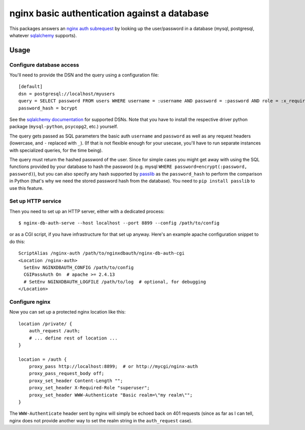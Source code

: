 =============================================
nginx basic authentication against a database
=============================================

.. image:: https://travis-ci.org/wosc/nginx-db-auth.png
   :target: https://travis-ci.org/wosc/nginx-db-auth

This packages answers an `nginx auth subrequest`_ by looking up the
user/password in a database (mysql, postgresql, whatever `sqlalchemy`_
supports).

.. _`nginx auth subrequest`: https://nginx.org/en/docs/http/ngx_http_auth_request_module.html
.. _`sqlalchemy`: http://www.sqlalchemy.org/


Usage
=====

Configure database access
-------------------------

You'll need to provide the DSN and the query using a configuration file::

    [default]
    dsn = postgresql://localhost/myusers
    query = SELECT password FROM users WHERE username = :username AND password = :password AND role = :x_required_role
    password_hash = bcrypt

See the `sqlalchemy documentation`_ for supported DSNs. Note that you have to
install the respective driver python package (``mysql-python``, ``psycopg2``,
etc.) yourself.

.. _`sqlalchemy documentation`: http://docs.sqlalchemy.org/en/latest/core/engines.html#database-urls

The query gets passed as SQL parameters the basic auth ``username`` and
``password`` as well as any request headers (lowercase, and ``-`` replaced
with ``_``). (If that is not flexible enough for your usecase, you'll have to
run separate instances with specialized queries, for the time being).

The query must return the hashed password of the user. Since for simple cases
you might get away with using the SQL functions provided by your database to
hash the password (e.g. mysql ``WHERE password=encrypt(:password, password)``),
but you can also specify any hash supported by `passlib`_ as the
``password_hash`` to perform the comparison in Python (that's why we need the
stored password hash from the database). You need to ``pip install passlib``
to use this feature.

.. _`passlib`: https://passlib.readthedocs.io/en/stable/narr/quickstart.html


Set up HTTP service
-------------------

Then you need to set up an HTTP server, either with a dedicated process::

    $ nginx-db-auth-serve --host localhost --port 8899 --config /path/to/config

or as a CGI script, if you have infrastructure for that set up anyway.
Here's an example apache configuration snippet to do this::

    ScriptAlias /nginx-auth /path/to/nginxdbauth/nginx-db-auth-cgi
    <Location /nginx-auth>
      SetEnv NGINXDBAUTH_CONFIG /path/to/config
      CGIPassAuth On  # apache >= 2.4.13
      # SetEnv NGINXDBAUTH_LOGFILE /path/to/log  # optional, for debugging
    </Location>


Configure nginx
---------------

Now you can set up a protected nginx location like this::

        location /private/ {
            auth_request /auth;
            # ... define rest of location ...
        }

        location = /auth {
            proxy_pass http://localhost:8899;  # or http://mycgi/nginx-auth
            proxy_pass_request_body off;
            proxy_set_header Content-Length "";
            proxy_set_header X-Required-Role "superuser";
            proxy_set_header WWW-Authenticate "Basic realm=\"my realm\"";
        }

The ``WWW-Authenticate`` header sent by nginx will simply be echoed back on 401
requests (since as far as I can tell, nginx does not provide another way to set the realm string in the ``auth_request`` case).
